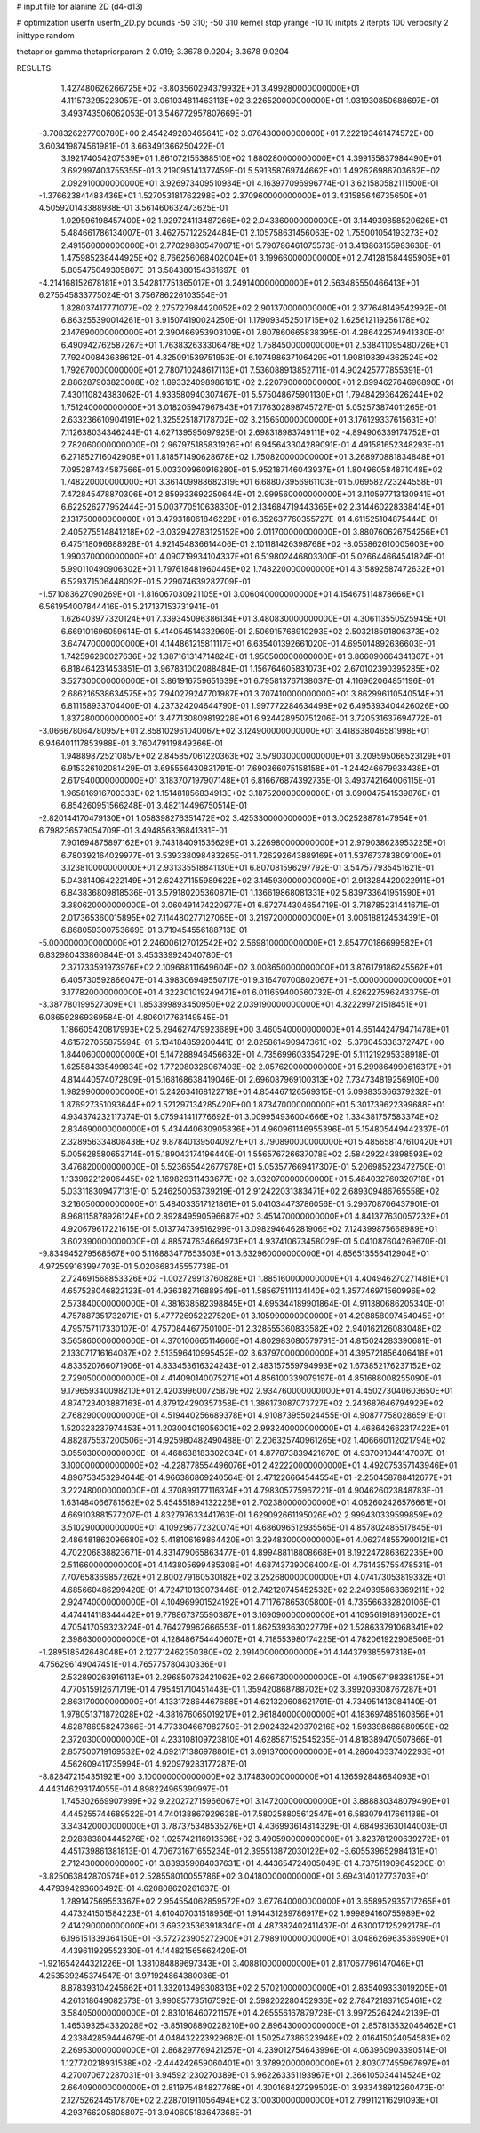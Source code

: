 # input file for alanine 2D (d4-d13)

# optimization
userfn       userfn_2D.py
bounds       -50 310; -50 310
kernel       stdp
yrange       -10 10
initpts      2
iterpts      100
verbosity    2
inittype     random

thetaprior gamma
thetapriorparam 2 0.019; 3.3678 9.0204; 3.3678 9.0204


RESULTS:
  1.427480626266725E+02 -3.803560294379932E+01       3.499280000000000E+01
  4.111573295223057E+01  3.061034811463113E+02       3.226520000000000E+01       1.031930850688697E+01       3.493743506062053E-01  3.546772957807669E-01
 -3.708326227700780E+00  2.454249280465641E+02       3.076430000000000E+01       7.222193461474572E+00       3.603419874561981E-01  3.663491366250422E-01
  3.192174054207539E+01  1.861072155388510E+02       1.880280000000000E+01       4.399155837984490E+01       3.692997403755355E-01  3.219095141377459E-01
  5.591358769744662E+01  1.492626986703662E+02       2.092910000000000E+01       3.926973409510934E+01       4.163977096996774E-01  3.621580582111500E-01
 -1.376623841483436E+01  1.527053181762298E+02       2.370960000000000E+01       3.431585646735650E+01       4.505920143388988E-01  3.561460632473625E-01
  1.029596198457400E+02  1.929724113487266E+02       2.043360000000000E+01       3.144939858520626E+01       5.484661786134007E-01  3.462757122524484E-01
  2.105758631456063E+02  1.755001054193273E+02       2.491560000000000E+01       2.770298805470071E+01       5.790786461075573E-01  3.413863155983636E-01
  1.475985238444925E+02  8.766256068402004E+01       3.199660000000000E+01       2.741281584495906E+01       5.805475049305807E-01  3.584380154361697E-01
 -4.214168152678181E+01  3.542817751365017E+01       3.249140000000000E+01       2.563485550466413E+01       6.275545833775024E-01  3.756786226103554E-01
  1.828037417771077E+02  2.275727984420052E+02       2.901370000000000E+01       2.377648149542992E+01       6.863255390014261E-01  3.915074190024250E-01
  1.179093452501715E+02  1.625612119256178E+02       2.147690000000000E+01       2.390466953903109E+01       7.807860665838395E-01  4.286422574941330E-01
  6.490942762587267E+01  1.763832633306478E+02       1.758450000000000E+01       2.538411095480726E+01       7.792400843638612E-01  4.325091539751953E-01
  6.107498637106429E+01  1.908198394362524E+02       1.792670000000000E+01       2.780710248617113E+01       7.536088913852711E-01  4.902425777855391E-01
  2.886287903823008E+02  1.893324098986161E+02       2.220790000000000E+01       2.899462764696890E+01       7.430110824383062E-01  4.933580940307467E-01
  5.575048675901130E+01  1.794842936426244E+02       1.751240000000000E+01       3.018205947967843E+01       7.176302898745727E-01  5.052573874011265E-01
  2.633236610904191E+02  1.325525187178702E+02       3.215650000000000E+01       3.176129337615631E+01       7.112638034346244E-01  4.627139595097925E-01
  2.698318983749111E+02 -4.894906339174752E+01       2.782060000000000E+01       2.967975185831926E+01       6.945643304289091E-01  4.491581652348293E-01
  6.271852716042908E+01  1.818571490628678E+02       1.750820000000000E+01       3.268970881834848E+01       7.095287434587566E-01  5.003309960916280E-01
  5.952187146043937E+01  1.804960584871048E+02       1.748220000000000E+01       3.361409988682319E+01       6.688073956961103E-01  5.069582723244558E-01
  7.472845478870306E+01  2.859933692250644E+01       2.999560000000000E+01       3.110597713130941E+01       6.622526277952444E-01  5.003770510638330E-01
  2.134684719443365E+02  2.314460228338414E+01       2.131750000000000E+01       3.479318061846229E+01       6.352637760355727E-01  4.611525104875444E-01
  2.405275514841218E+02 -3.032942783125152E+00       2.011700000000000E+01       3.880760626754256E+01       6.475118096688928E-01  4.921454836614406E-01
  2.101181426398768E+02 -8.055862610005603E+00       1.990370000000000E+01       4.090719934104337E+01       6.519802446803300E-01  5.026644664541824E-01
  5.990110490906302E+01  1.797618481960445E+02       1.748220000000000E+01       4.315892587472632E+01       6.529371506448092E-01  5.229074639282709E-01
 -1.571083627090269E+01 -1.816067030921105E+01       3.006040000000000E+01       4.154675114878666E+01       6.561954007844416E-01  5.217137153731941E-01
  1.626403977320124E+01  7.339345096386134E+01       3.480830000000000E+01       4.306113550525945E+01       6.669101696059614E-01  5.414054514332960E-01
  2.506915768910293E+02  2.503218591806373E+02       3.647470000000000E+01       4.144861215811117E+01       6.635401392661020E-01  4.695014892636603E-01
  1.742596280027636E+02  1.387161314714824E+01       1.950500000000000E+01       3.866090664341367E+01       6.818464231453851E-01  3.967831002088484E-01
  1.156764605831073E+02  2.670102390395285E+02       3.527300000000000E+01       3.861916759651639E+01       6.795813767138037E-01  4.116962064851196E-01
  2.686216538634575E+02  7.940279247701987E+01       3.707410000000000E+01       3.862996110540514E+01       6.811158933704400E-01  4.237324204644790E-01
  1.997772284634498E+02  6.495393404426026E+00       1.837280000000000E+01       3.477130809819228E+01       6.924428950751206E-01  3.720531637694772E-01
 -3.066678064780957E+01  2.858102961040067E+02       3.124900000000000E+01       3.418638046581998E+01       6.946401117853988E-01  3.760479119849366E-01
  1.948898725210857E+02  2.845857061220363E+02       3.579030000000000E+01       3.209595066523129E+01       6.915326102081429E-01  3.695556430831791E-01
  7.690366075158158E+01 -1.244246679933438E+01       2.617940000000000E+01       3.183707197907148E+01       6.816676874392735E-01  3.493742164006115E-01
  1.965816916700333E+02  1.151481856834913E+02       3.187520000000000E+01       3.090047541539876E+01       6.854260951566248E-01  3.482114496750514E-01
 -2.820144170479130E+01  1.058398276351472E+02       3.425330000000000E+01       3.002528878147954E+01       6.798236579054709E-01  3.494856336841381E-01
  7.901694875897162E+01  9.743184091535629E+01       3.226980000000000E+01       2.979038623953225E+01       6.780392164029977E-01  3.539338098483265E-01
  1.726292643889169E+01  1.537673783809100E+01       3.123810000000000E+01       2.931335518841130E+01       6.807081596297792E-01  3.547577935451621E-01
  5.043814064222149E+01  2.624271155989622E+02       3.145930000000000E+01       2.913284420022911E+01       6.843836809818536E-01  3.579180205360871E-01
  1.136619868081331E+02  5.839733641951590E+01       3.380620000000000E+01       3.060491474220977E+01       6.872744304654719E-01  3.718785231441671E-01
  2.017365360015895E+02  7.114480277127065E+01       3.219720000000000E+01       3.006188124534391E+01       6.868059300753669E-01  3.719454556188713E-01
 -5.000000000000000E+01  2.246006127012542E+02       2.569810000000000E+01       2.854770186699582E+01       6.832980433860844E-01  3.453339924040780E-01
  2.371733591973976E+02  2.109688111649604E+02       3.008650000000000E+01       3.876179186245562E+01       6.405730592866047E-01  4.398306949550717E-01
  9.316470700802067E+01 -5.000000000000000E+01       3.177820000000000E+01       4.322301019249471E+01       6.011659400560732E-01  4.826227596243375E-01
 -3.387780199527309E+01  1.853399893450950E+02       2.039190000000000E+01       4.322299721518451E+01       6.086592869369584E-01  4.806017763149545E-01
  1.186605420817993E+02  5.294627479923689E+00       3.460540000000000E+01       4.651442479471478E+01       4.615727055875594E-01  5.134184859200441E-01
  2.825861490947361E+02 -5.378045338372747E+00       1.844060000000000E+01       5.147288946456632E+01       4.735699603354729E-01  5.111219295338918E-01
  1.625584335499834E+02  1.772080326067403E+02       2.057620000000000E+01       5.299864990616317E+01       4.814440574072809E-01  5.168168638419046E-01
  2.696087969100313E+02  7.734734819256910E+00       1.982990000000000E+01       5.242634168122718E+01       4.854467126569315E-01  5.098835366379232E-01
  1.876927351093644E+02  1.521297134285420E+00       1.873470000000000E+01       5.301739622399688E+01       4.934374232117374E-01  5.075941411776692E-01
  3.009954936004666E+02  1.334381757583374E+02       2.834690000000000E+01       5.434440630905836E+01       4.960961146955396E-01  5.154805449442337E-01
  2.328956334808438E+02  9.878401395040927E+01       3.790890000000000E+01       5.485658147610420E+01       5.005628580653714E-01  5.189043174196440E-01
  1.556576726637078E+02  2.584292243898593E+02       3.476820000000000E+01       5.523655442677978E+01       5.053577669417307E-01  5.206985223472750E-01
  1.133982212006445E+02  1.169829311433677E+02       3.032070000000000E+01       5.484032760320718E+01       5.033118309477131E-01  5.246250053739219E-01
  2.912422031383471E+02  2.689309486765558E+02       3.216050000000000E+01       5.484033517121861E+01       5.041034473786056E-01  5.296708706437901E-01
  8.968115878926124E+00  2.892849590596687E+02       3.451470000000000E+01       4.841377630057232E+01       4.920679617221615E-01  5.013774739516299E-01
  3.098294646281906E+02  7.124399875668989E+01       3.602390000000000E+01       4.885747634664973E+01       4.937410673458029E-01  5.041087604269670E-01
 -9.834945279568567E+00  5.116883477653503E+01       3.632960000000000E+01       4.856513556412904E+01       4.972599163994703E-01  5.020668345557738E-01
  2.724691568853326E+02 -1.002729913760828E+01       1.885160000000000E+01       4.404946270271481E+01       4.657528046822123E-01  4.936382716889549E-01
  1.585675111134140E+02  1.357746971560996E+02       2.573840000000000E+01       4.381638582398845E+01       4.695344189901864E-01  4.911380686205340E-01
  4.757887351732071E+01  5.477726952227520E+01       3.105990000000000E+01       4.298858097454045E+01       4.795757117330107E-01  4.757084467750100E-01
  2.328555360833582E+02  2.940162126083048E+02       3.565860000000000E+01       4.370100665114666E+01       4.802983080579791E-01  4.815024283390681E-01
  2.133071716164087E+02  2.513596410995452E+02       3.637970000000000E+01       4.395721856406418E+01       4.833520766071906E-01  4.833453616324243E-01
  2.483157559794993E+02  1.673852176237152E+02       2.729050000000000E+01       4.414090140075271E+01       4.856100339079197E-01  4.851688008255090E-01
  9.179659340098210E+01  2.420399600725879E+02       2.934760000000000E+01       4.450273040603650E+01       4.874723403887163E-01  4.879124290357358E-01
  1.386173087073727E+02  2.243687646794929E+02       2.768290000000000E+01       4.519440256689378E+01       4.910873955024455E-01  4.908777580286591E-01
  1.520323237974453E+01  1.203004019056001E+02       2.993240000000000E+01       4.468642662317422E+01       4.882875537200506E-01  4.925980482490488E-01
  2.206325740961265E+02  1.406660112021794E+02       3.055030000000000E+01       4.468638183302034E+01       4.877873839421670E-01  4.937091044147007E-01
  3.100000000000000E+02 -4.228778554496076E+01       2.422220000000000E+01       4.492075357143946E+01       4.896753453294644E-01  4.966386869240564E-01
  2.471226664544554E+01 -2.250458788412677E+01       3.222480000000000E+01       4.370899177116374E+01       4.798305775967221E-01  4.904626023848783E-01
  1.631484066781562E+02  5.454551894132226E+01       2.702380000000000E+01       4.082602426576661E+01       4.669103881577207E-01  4.832797633441763E-01
  1.629092661195026E+02  2.999430339599859E+02       3.510290000000000E+01       4.109296772320074E+01       4.686096512935565E-01  4.857802485517845E-01
  2.486481862096680E+02  5.418106169864420E+01       3.294830000000000E+01       4.062748557900121E+01       4.702206838823671E-01  4.831479065863477E-01
  4.899488118808668E+01  8.192247286362235E+00       2.511660000000000E+01       4.143805699485308E+01       4.687437390064004E-01  4.761435755478531E-01
  7.707658369857262E+01  2.800279160530182E+02       3.252680000000000E+01       4.074173053819332E+01       4.685660486299420E-01  4.724710139073446E-01
  2.742120745452532E+02  2.249395863369211E+02       2.924740000000000E+01       4.104969901524192E+01       4.711767865305800E-01  4.735566332820106E-01
  4.474414118344442E+01  9.778867375590387E+01       3.169090000000000E+01       4.109561918916602E+01       4.705417059323224E-01  4.764279962666553E-01
  1.862539363022779E+02  1.528633791068341E+02       2.398630000000000E+01       4.128486754440607E+01       4.718553980174225E-01  4.782061922908506E-01
 -1.289518542648048E+01  2.127712462350380E+02       2.391400000000000E+01       4.144379385597318E+01       4.756296149047451E-01  4.765775780430336E-01
  2.532890263916113E+01  2.296850762421062E+02       2.666730000000000E+01       4.190567198338175E+01       4.770515912671719E-01  4.795451710451443E-01
  1.359420868788702E+02  3.399209308767287E+01       2.863170000000000E+01       4.133172864467688E+01       4.621320608621791E-01  4.734951413084140E-01
  1.978051371872028E+02 -4.381676065019217E+01       2.961840000000000E+01       4.183697485160356E+01       4.628786958247366E-01  4.773304667982750E-01
  2.902432420370216E+02  1.593398686680959E+02       2.372030000000000E+01       4.233108109723810E+01       4.628587152545235E-01  4.818389470507866E-01
  2.857500719169532E+02  4.692171386978801E+01       3.091370000000000E+01       4.286040337402293E+01       4.562609411735994E-01  4.920979283177287E-01
 -8.828472154351921E+00  3.100000000000000E+02       3.174830000000000E+01       4.136592848684093E+01       4.443146293174055E-01  4.898224965390997E-01
  1.745302669907999E+02  9.220272715966067E+01       3.147200000000000E+01       3.888830348079490E+01       4.445255744689522E-01  4.740138867929638E-01
  7.580258805612547E+01  6.583079417661138E+01       3.343420000000000E+01       3.787375348535276E+01       4.436993614814329E-01  4.684983630144003E-01
  2.928383804445276E+02  1.025742116913536E+02       3.490590000000000E+01       3.823781200639272E+01       4.451739861381813E-01  4.706731671655234E-01
  2.395513872030122E+02 -3.605539652984131E+01       2.712430000000000E+01       3.839359084037631E+01       4.443654724005049E-01  4.737511909645200E-01
 -3.825063842870574E+01  2.528558010055786E+02       3.041800000000000E+01       3.694314012773703E+01       4.479394293606492E-01  4.620808620261637E-01
  1.289147569553367E+02  2.954554062859572E+02       3.677640000000000E+01       3.658952935717265E+01       4.473241501584223E-01  4.610407031518956E-01
  1.914431289786917E+02  1.999894160755989E+02       2.414290000000000E+01       3.693235363918340E+01       4.487382402411437E-01  4.630017125292178E-01
  6.196151339364150E+01 -3.572723905272900E+01       2.798910000000000E+01       3.048626963536990E+01       4.439611929552330E-01  4.144821565662420E-01
 -1.921654244321226E+01  1.381084889697343E+01       3.408810000000000E+01       2.817067796147046E+01       4.253539245374547E-01  3.971924864380036E-01
  8.878393104245662E+01  1.332013499308313E+02       2.570210000000000E+01       2.835409333019205E+01       4.261318649082573E-01  3.990857735167592E-01
  2.598202280452936E+02  2.784721837165461E+02       3.584050000000000E+01       2.831016460721157E+01       4.265556167879728E-01  3.997252642442139E-01
  1.465393254332028E+02 -3.851908890228210E+00       2.896430000000000E+01       2.857813532046462E+01       4.233842859444679E-01  4.048432223929682E-01
  1.502547386323948E+02  2.016415024054583E+02       2.269530000000000E+01       2.868297769421257E+01       4.239012754643996E-01  4.063960903390514E-01
  1.127720218931538E+02 -2.444242659060401E+01       3.378920000000000E+01       2.803077455967697E+01       4.270070672287031E-01  3.945921230270389E-01
  5.962263351193967E+01  2.366105034414524E+02       2.664090000000000E+01       2.811975484827768E+01       4.300168427299502E-01  3.933438912260473E-01
  2.127526244517870E+02  2.228701911056494E+02       3.100300000000000E+01       2.799112116291093E+01       4.293766205808807E-01  3.940605183647368E-01